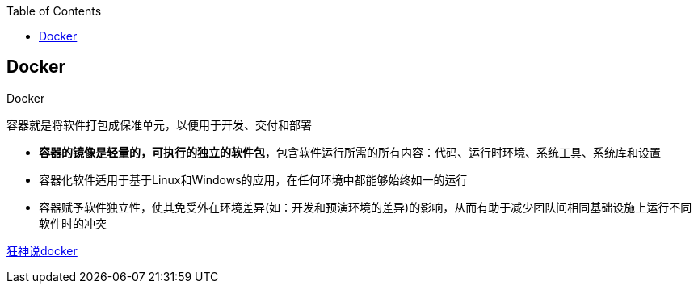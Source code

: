 
:toc:

// 保证所有的目录层级都可以正常显示图片
:path: 分布式/
:imagesdir: ../image/

// 只有book调用的时候才会走到这里
ifdef::rootpath[]
:imagesdir: {rootpath}{path}{imagesdir}

elif::rootpath[]
:rootpath: ../
endif::rootpath[]

== Docker

.Docker
****
容器就是将软件打包成保准单元，以便用于开发、交付和部署

- *容器的镜像是轻量的，可执行的独立的软件包*，包含软件运行所需的所有内容：代码、运行时环境、系统工具、系统库和设置
- 容器化软件适用于基于Linux和Windows的应用，在任何环境中都能够始终如一的运行
- 容器赋予软件独立性，使其免受外在环境差异(如：开发和预演环境的差异)的影响，从而有助于减少团队间相同基础设施上运行不同软件时的冲突
****








https://blog.csdn.net/m0_49960764/article/details/124292208[狂神说docker]















